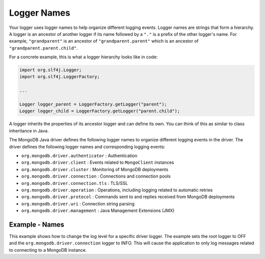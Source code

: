 Logger Names
------------

Your logger uses logger names to help organize different logging events. Logger
names are strings that form a hierarchy. A logger is an ancestor of another logger if
its name followed by a ``"."`` is a prefix of the other logger's name. For example,
``"grandparent"`` is an ancestor of ``"grandparent.parent"`` which is an
ancestor of ``"grandparent.parent.child"``.

For a concrete example, this is what a logger hierarchy looks like in code:

.. code-block:: java

   import org.slf4j.Logger;
   import org.slf4j.LoggerFactory;

   ...

   Logger logger_parent = LoggerFactory.getLogger("parent");
   Logger logger_child = LoggerFactory.getLogger("parent.child");

A logger inherits the properties of its ancestor logger and can define
its own. You can think of this as similar to class inheritance in Java.

The MongoDB Java driver defines the following logger names to organize different
logging events in the driver. The driver defines the following logger names
and corresponding logging events:

* ``org.mongodb.driver.authenticator`` : Authentication
* ``org.mongodb.driver.client`` : Events related to ``MongoClient`` instances
* ``org.mongodb.driver.cluster`` : Monitoring of MongoDB deployments
* ``org.mongodb.driver.connection`` : Connections and connection pools
* ``org.mongodb.driver.connection.tls`` : TLS/SSL
* ``org.mongodb.driver.operation`` : Operations, including logging related to automatic retries
* ``org.mongodb.driver.protocol`` : Commands sent to and replies received from MongoDB deployments
* ``org.mongodb.driver.uri`` : Connection string parsing
* ``org.mongodb.driver.management`` : Java Management Extensions (JMX)

Example - Names
~~~~~~~~~~~~~~~

This example shows how to change the log level for a specific driver logger.
The example sets the root logger to OFF and the ``org.mongodb.driver.connection`` logger to
INFO. This will cause the application to only log messages related to connecting
to a MongoDB instance.